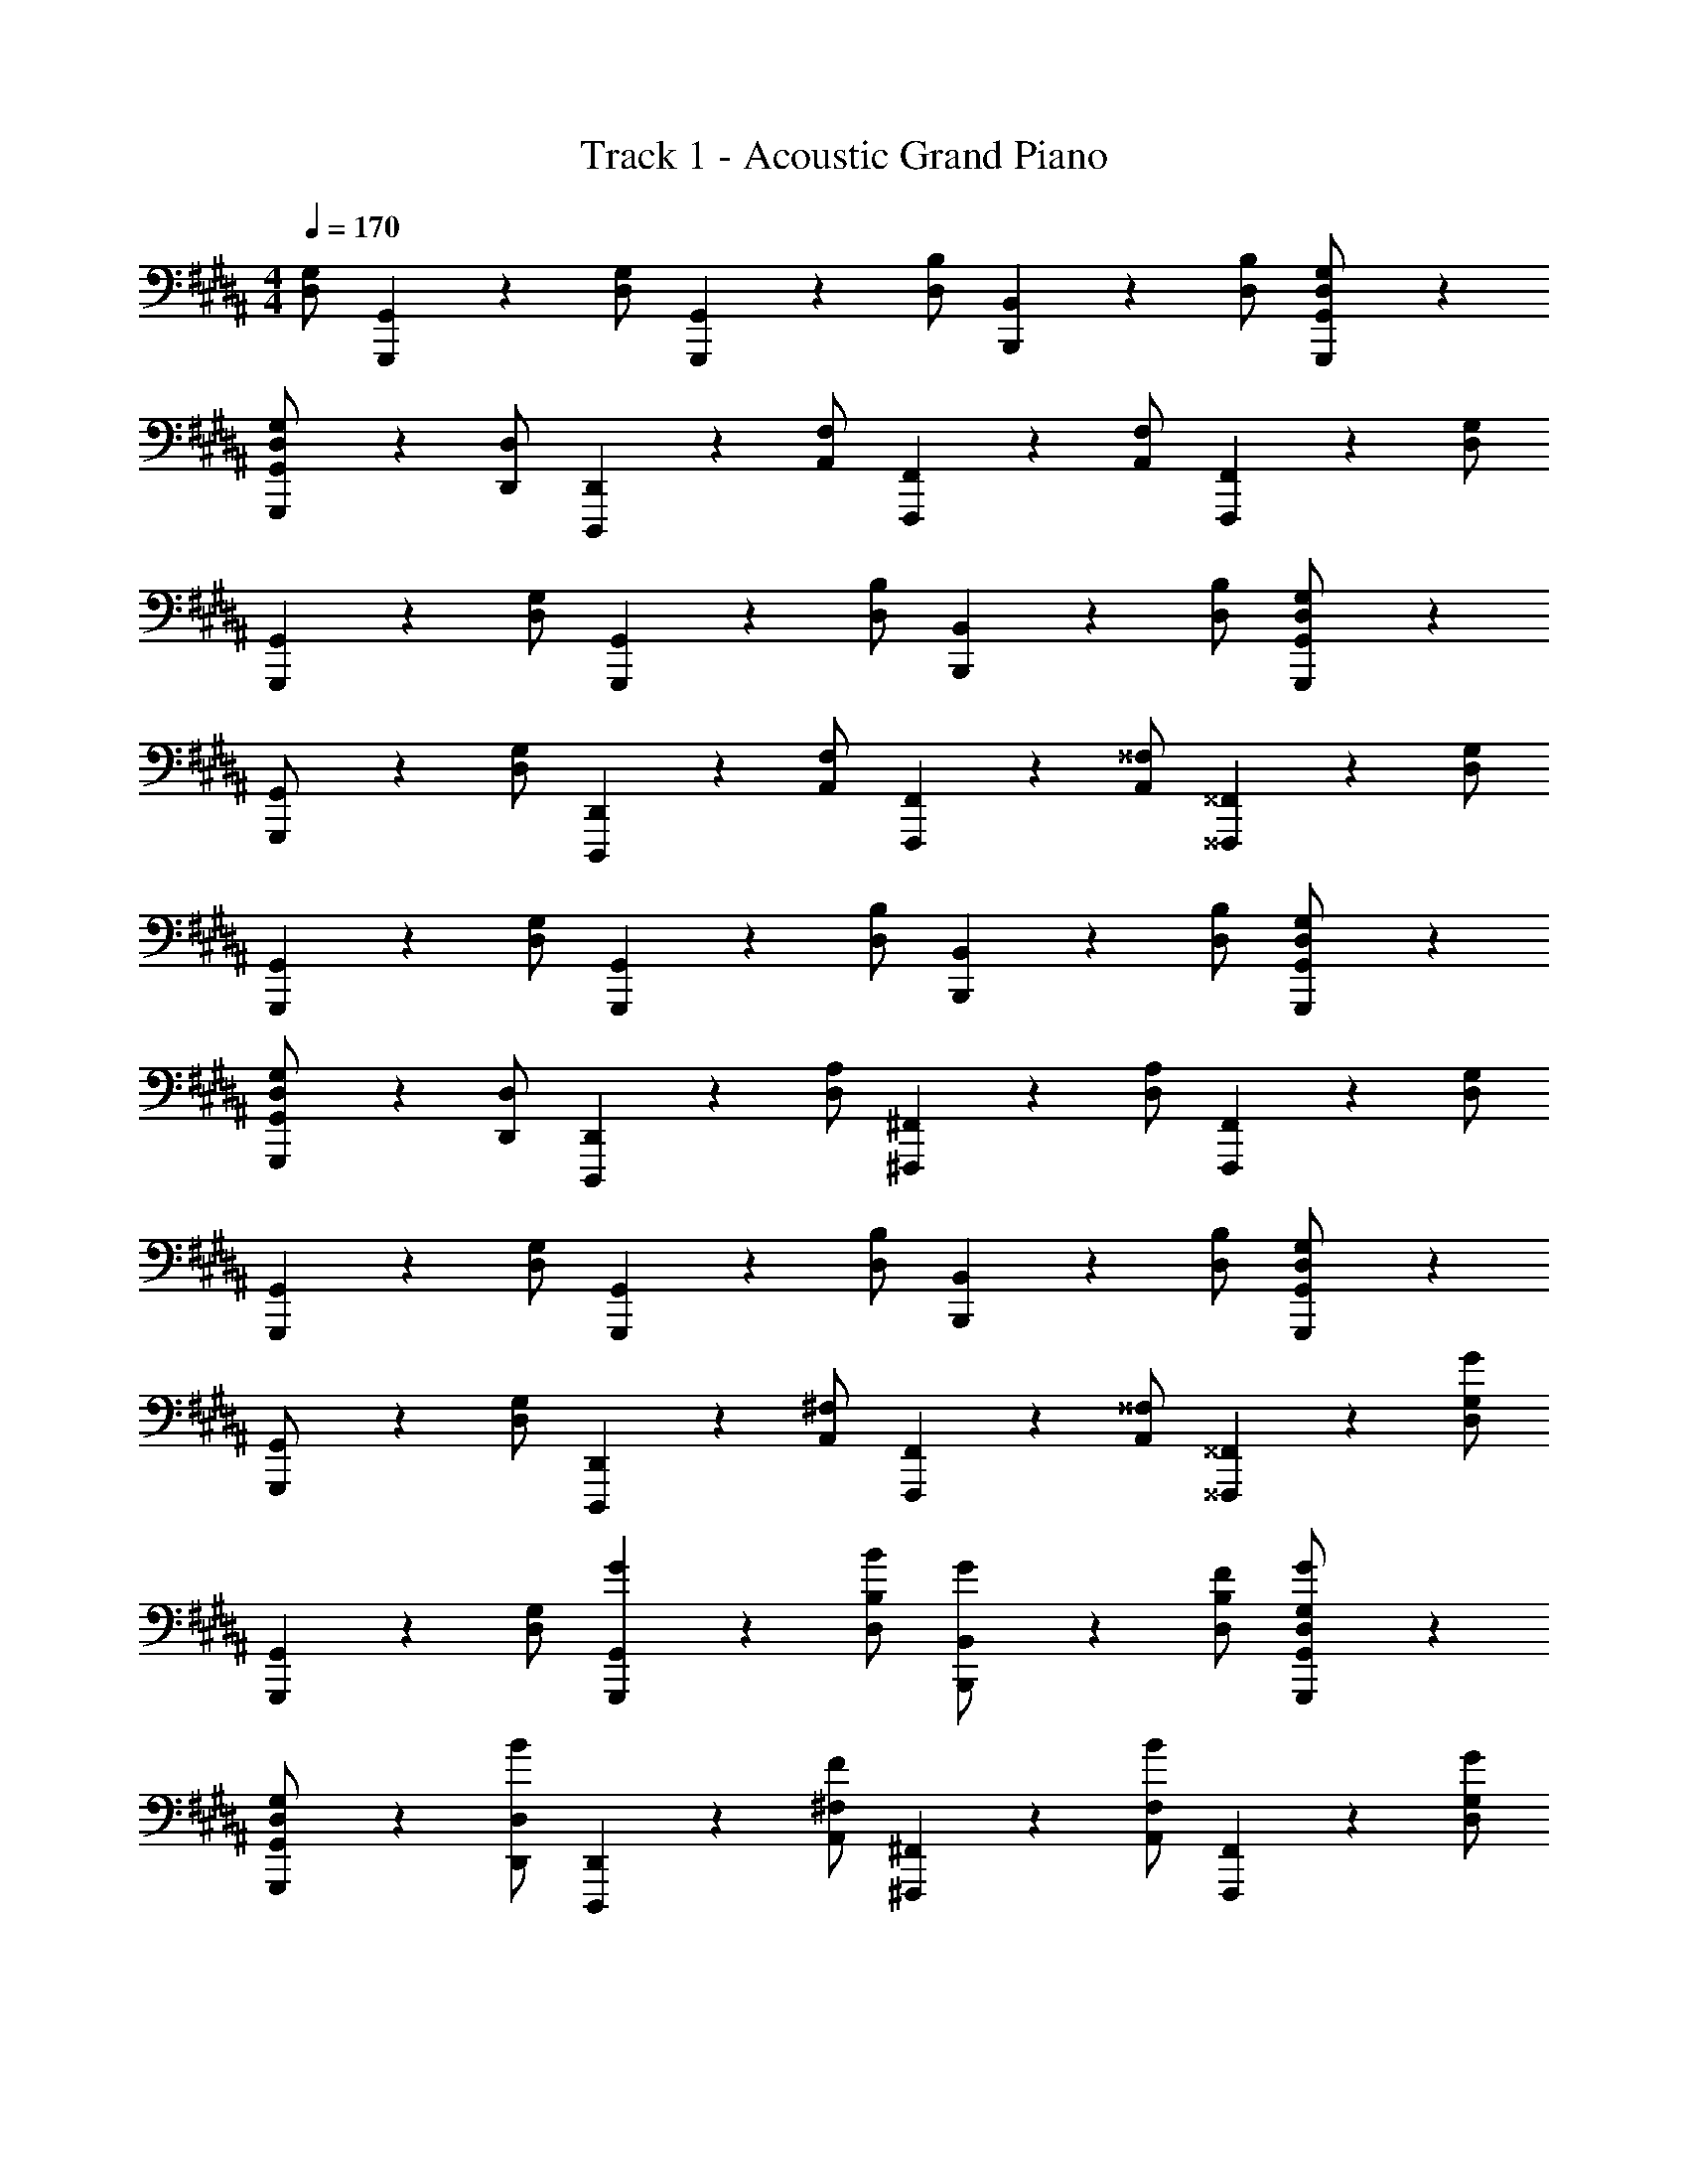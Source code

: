 X: 1
T: Track 1 - Acoustic Grand Piano
Z: ABC Generated by Starbound Composer v0.8.7
L: 1/4
M: 4/4
Q: 1/4=170
K: G#m
[D,/G,/] [G,,,/5G,,/5] z3/10 [D,/G,/] [G,,,/5G,,/5] z3/10 [D,/B,/] [B,,,/5B,,/5] z3/10 [D,/B,/] [G,,,/5G,,/5D,/G,/] z4/5 
[G,,,/5G,,/5D,/G,/] z3/10 [D,,/D,/] [D,,,/5D,,/5] z3/10 [A,,/F,/] [F,,,/5F,,/5] z3/10 [A,,/F,/] [F,,,/5F,,/5] z3/10 [D,/G,/] 
[G,,,/5G,,/5] z3/10 [D,/G,/] [G,,,/5G,,/5] z3/10 [D,/B,/] [B,,,/5B,,/5] z3/10 [D,/B,/] [G,,,/5G,,/5D,/G,/] z4/5 
[G,,,/5G,,/] z3/10 [D,/G,/] [D,,,/5D,,/5] z3/10 [A,,/F,/] [F,,,/5F,,/5] z3/10 [A,,/^^F,/] [^^F,,,/5^^F,,/5] z3/10 [D,/G,/] 
[G,,,/5G,,/5] z3/10 [D,/G,/] [G,,,/5G,,/5] z3/10 [D,/B,/] [B,,,/5B,,/5] z3/10 [D,/B,/] [G,,,/5G,,/5D,/G,/] z4/5 
[G,,,/5G,,/5D,/G,/] z3/10 [D,,/D,/] [D,,,/5D,,/5] z3/10 [D,/A,/] [^F,,,/5^F,,/5] z3/10 [D,/A,/] [F,,,/5F,,/5] z3/10 [D,/G,/] 
[G,,,/5G,,/5] z3/10 [D,/G,/] [G,,,/5G,,/5] z3/10 [D,/B,/] [B,,,/5B,,/5] z3/10 [D,/B,/] [G,,,/5G,,/5D,/G,/] z4/5 
[G,,,/5G,,/] z3/10 [D,/G,/] [D,,,/5D,,/5] z3/10 [A,,/^F,/] [F,,,/5F,,/5] z3/10 [A,,/^^F,/] [^^F,,,/5^^F,,/5] z3/10 [D,/G,/G] 
[G,,,/5G,,/5] z3/10 [D,/G,/] [G/5G,,,/5G,,/5] z3/10 [B/D,/B,/] [B,,,/5B,,/5G/] z3/10 [F/D,/B,/] [G,,,/5G,,/5G/D,/G,/] z4/5 
[G,,,/5G,,/5D,/G,/] z3/10 [B/D,,/D,/] [D,,,/5D,,/5] z3/10 [F/A,,/^F,/] [^F,,,/5^F,,/5] z3/10 [B/A,,/F,/] [F,,,/5F,,/5] z3/10 [G/D,/G,/] 
[G,,,/5G,,/5] z3/10 [D,/G,/] [G/5G,,,/5G,,/5] z3/10 [B/D,/B,/] [B,,,/5B,,/5G/] z3/10 [F/D,/B,/] [G,,,/5G,,/5G/D,/G,/] z4/5 
[G/5G,,,/5G,,/] z3/10 [B/5D,/G,/] z3/10 [G/5D,,,/5D,,/5] z3/10 [D/5A,,/F,/] z3/10 [F,,,/5F,,/5=A/] z3/10 [A,,/^^F,/] [^^F,,,/5^^F,,/5F/] z3/10 [G/D,/G,/] 
[G,,,/5G,,/5] z3/10 [D,/G,/] [G/5G,,,/5G,,/5] z3/10 [B/D,/B,/] [B,,,/5B,,/5G/] z3/10 [F/D,/B,/] [G,,,/5G,,/5G/D,/G,/] z4/5 
[G,,,/5G,,/5D,/G,/] z3/10 [D/5D,,/D,/] z3/10 [D/5D,,,/5D,,/5] z3/10 [D/5D,/A,/] z3/10 [F/5^F,,,/5^F,,/5] z3/10 [F/5D,/A,/] z3/10 [F/5F,,,/5F,,/5] z3/10 [G/D,/G,/] 
[G,,,/5G,,/5] z3/10 [D,/G,/] [G/5G,,,/5G,,/5] z3/10 [B/D,/B,/] [B,,,/5B,,/5G/] z3/10 [F/D,/B,/] [G,,,/5G,,/5G/D,/G,/] z4/5 
[G/5G,,,/5G,,/] z3/10 [B/5D,/G,/] z3/10 [G/5D,,,/5D,,/5] z3/10 [B/5A,,/^F,/] z3/10 [c/5F,,,/5F,,/5] z3/10 [G/5A,,/^^F,/] z3/10 [^^F,,,/5^^F,,/5F/] z3/10 [D/5G,,/5G,/5] z3/10 
[D/5G,,,/4G,,/4] z/20 [G,,,/4G,,/4] ^A/ [G,,,/4G,,/4B/] [G,,,/4G,,/4] B/ [G,,,/4G,,/4A/] [G,,,/4G,,/4] G/ [G,,,/4G,,/4D/] [G,,,/4G,,/4] z/ 
[B,,,/4B,,/4D/] [B,,,/4B,,/4] B/ [B,,,/4B,,/4G/] [B,,,/4B,,/4] [z/A3/] [B,,,/4B,,/4] [B,,,/4B,,/4] z/ [G/4B,,,/4B,,/4] [A/4B,,,/4B,,/4] B/ 
[G/4C,,/4C,/4] [A/4C,,/4C,/4] B/ [G/4C,,/4C,/4] [A/4C,,/4C,/4] c/ [A/4C,,/4C,/4] [B/4C,,/4C,/4] c/ [B/4C,,/4C,/4] [c/4C,,/4C,/4] d/ 
[B/4D,,/4D,/4] [A/4D,,/4D,/4] B/5 z3/10 [B/4D,,/4D,/4] [G/4D,,/4D,/4] A/ [B/4D,,/4D,/4] [A/4D,,/4D,/4] B/5 z3/10 [D,,/4D,/4A/] [D,,/4D,/4] G/ 
[G,,,/4G,,/4] [G,,,/4G,,/4] A/ [G,,,/4G,,/4B/] [G,,,/4G,,/4] B/ [G,,,/4G,,/4A/] [G,,,/4G,,/4] G/ [G,,,/4G,,/4EG] [G,,,/4G,,/4] z/ 
[E,,/4E,/4] [E,,/4E,/4] A/ [E,,/4E,/4B/] [E,,/4E,/4] B/ [E,,/4E,/4A/] [E,,/4E,/4] G/ [B,,,/4B,,/4DF] [B,,,/4B,,/4] z/ 
[B,,,/4B,,/4] [B,,,/4B,,/4] A/ [B,,,/4B,,/4B/] [B,,,/4B,,/4] B/ [B,,,/4B,,/4A/] [B,,,/4B,,/4] G/ [^F,,/4^F,/4Ac] [F,,/4F,/4] z/ 
[F,,/4F,/4B/] [F,,/4F,/4] A/ [F,,/4F,/4B/] [F,,/4F,/4] B/ [C,,/4C,/4A/] [C,,/4C,/4] F/ [C,,/4C,/4G] [C,,/4C,/4] z/ 
[G,,,/4G,,/4] [G,,,/4G,,/4] A/ [G,,,/4G,,/4B/] [G,,,/4G,,/4] B/ [G,,,/4G,,/4A/] [G,,,/4G,,/4] G/ [G,,,/4G,,/4EG] [G,,,/4G,,/4] z/ 
[E,,/4E,/4] [E,,/4E,/4] A/ [E,,/4E,/4B/] [E,,/4E,/4] B/ [E,,/4E,/4A/] [E,,/4E,/4] G/ [B,,,/4B,,/4DF] [B,,,/4B,,/4] z/ 
[B,,,/4B,,/4] [B,,,/4B,,/4] A/ [B,,,/4B,,/4B/] [B,,,/4B,,/4] B/ [B,,,/4B,,/4A/] [B,,,/4B,,/4] G/ [F,,/4F,/4Ac] [F,,/4F,/4] z/ 
[F,,/4F,/4B/] [F,,/4F,/4] A/ [F,,/4F,/4B/] [F,,/4F,/4] B/ [C,,/4C,/4A/] [C,,/4C,/4] [z/F] [C,,/4C,/4] [C,,/4C,/4] G/ 
[G,,,/4G,,/4] [G,,,/4G,,/4] A/ [G,,,/4G,,/4B/] [G,,,/4G,,/4] B/ [G,,,/4G,,/4A/] [G,,,/4G,,/4] G/ [G,,,/4G,,/4EG] [G,,,/4G,,/4] z/ 
[E,,/4E,/4] [E,,/4E,/4] A/ [E,,/4E,/4B/] [E,,/4E,/4] B/ [E,,/4E,/4A/] [E,,/4E,/4] G/ [B,,,/4B,,/4DF] [B,,,/4B,,/4] z/ 
[B,,,/4B,,/4] [B,,,/4B,,/4] A/ [B,,,/4B,,/4B/] [B,,,/4B,,/4] B/ [B,,,/4B,,/4A/] [B,,,/4B,,/4] G/ [F,,/4F,/4Ac] [F,,/4F,/4] z/ 
[F,,/4F,/4B/] [F,,/4F,/4] A/ [F,,/4F,/4B/] [F,,/4F,/4] B/ [C,,/4C,/4A/] [C,,/4C,/4] F/ [C,,/4C,/4G] [C,,/4C,/4] z/ 
[G,,,/4G,,/4] [G,,,/4G,,/4] A/ [G,,,/4G,,/4B/] [G,,,/4G,,/4] B/ [G,,,/4G,,/4A/] [G,,,/4G,,/4] G/ [G,,,/4G,,/4EG] [G,,,/4G,,/4] z/ 
[E,,/4E,/4] [E,,/4E,/4] A/ [E,,/4E,/4B/] [E,,/4E,/4] B/ [E,,/4E,/4A/] [E,,/4E,/4] G/ [B,,,/4B,,/4DF] [B,,,/4B,,/4] z/ 
[B,,,/4B,,/4] [B,,,/4B,,/4] A/ [B,,,/4B,,/4B/] [B,,,/4B,,/4] B/ [B,,,/4B,,/4A/] [B,,,/4B,,/4] G/ [F,,/4F,/4Ac] [F,,/4F,/4] z/ 
[F,,/4F,/4B/] [F,,/4F,/4] A/ [F,,/4F,/4B/] [F,,/4F,/4] B/ [C,,/4C,/4A/] [C,,/4C,/4] [z/F] [C,,/4C,/4] [C,,/4C,/4] G/ 
[G,,,/4G,,/4] [G,,,/4G,,/4] A/ [G,,,/4G,,/4B/] [G,,,/4G,,/4] B/ [G,,,/4G,,/4A/] [G,,,/4G,,/4] G/ [G,,,/4G,,/4EG] [G,,,/4G,,/4] z/ 
[E,,/4E,/4] [E,,/4E,/4] A/ [E,,/4E,/4B/] [E,,/4E,/4] B/ [E,,/4E,/4A/] [E,,/4E,/4] G/ [B,,,/4B,,/4DF] [B,,,/4B,,/4] z/ 
[B,,,/4B,,/4] [B,,,/4B,,/4] A/ [B,,,/4B,,/4B/] [B,,,/4B,,/4] B/ [B,,,/4B,,/4A/] [B,,,/4B,,/4] G/ [F,,/4F,/4Ac] [F,,/4F,/4] z/ 
[F,,/4F,/4B/] [F,,/4F,/4] A/ [F,,/4F,/4B/] [F,,/4F,/4] B/ [C,,/4C,/4A/] [C,,/4C,/4] F/ [C,,/4C,/4G] [C,,/4C,/4] z/ 
[G,,,/4G,,/4] [G,,,/4G,,/4] A/ [G,,,/4G,,/4B/] [G,,,/4G,,/4] B/ [G,,,/4G,,/4A/] [G,,,/4G,,/4] G/ [G,,,/4G,,/4EG] [G,,,/4G,,/4] z/ 
[E,,/4E,/4] [E,,/4E,/4] A/ [E,,/4E,/4B/] [E,,/4E,/4] B/ [E,,/4E,/4A/] [E,,/4E,/4] G/ [B,,,/4B,,/4DF] [B,,,/4B,,/4] z/ 
[B,,,/4B,,/4] [B,,,/4B,,/4] A/ [B,,,/4B,,/4B/] [B,,,/4B,,/4] B/ [B,,,/4B,,/4A/] [B,,,/4B,,/4] G/ [F,,/4F,/4Ac] [F,,/4F,/4] z/ 
[F,,/4F,/4B/] [F,,/4F,/4] A/ [F,,/4F,/4B/] [F,,/4F,/4] B/ [C,,/4C,/4A/] [C,,/4C,/4] [z/F] [C,,/4C,/4] [C,,/4C,/4] [z/G] 
[G,,,/4G,,/4d/] [G,,,/4G,,/4] A/ [G,,,/4G,,/4d/] [G,,,/4G,,/4] B/ [G,,,/4G,,/4d/] [G,,,/4G,,/4] G/ [G,,,/4G,,/4E/] [G,,,/4G,,/4] [c'/E/] 
[E,,/4E,/4B/] [E,,/4E,/4] E/ [E,,/4E,/4B/] [E,,/4E,/4] [b/E/] [E,,/4E,/4B/] [E,,/4E,/4] E/ [B,,,/4B,,/4B] [B,,,/4B,,/4] F/ 
[B,,,/4B,,/4f/] [B,,,/4B,,/4] [F/A/] [B,,,/4B,,/4f/] [B,,,/4B,,/4] [F/B/] [B,,,/4B,,/4f/A/] [B,,,/4B,,/4] [D/F/] [F,,/4F,/4A/c/] [F,,/4F,/4] F/ 
[F,,/4F,/4c/] [F,,/4F,/4] [F/A/] [F,,/4F,/4c/] [F,,/4F,/4] [F/B/] [C,,/4C,/4c/] [C,,/4C,/4] A/ [C,,/4C,/4d/G/] [C,,/4C,/4] [z/G] 
[G,,,/4G,,/4d/] [G,,,/4G,,/4] A/ [G,,,/4G,,/4d/] [G,,,/4G,,/4] B/ [G,,,/4G,,/4d/] [G,,,/4G,,/4] G/ [G,,,/4G,,/4E/] [G,,,/4G,,/4] [a/E/] 
[E,,/4E,/4B/] [E,,/4E,/4] E/ [E,,/4E,/4B/] [E,,/4E,/4] [b/E/] [E,,/4E,/4B/] [E,,/4E,/4] E/ [B,,,/4B,,/4B/] [B,,,/4B,,/4] [F/B/] 
[B,,,/4B,,/4f/] [B,,,/4B,,/4] [F/A/] [B,,,/4B,,/4f/] [B,,,/4B,,/4] [F/B/] [B,,,/4B,,/4f/A/] [B,,,/4B,,/4] [D/F/] [F,,/4F,/4A/c/] [F,,/4F,/4] F/ 
[F,,/4F,/4c/] [F,,/4F,/4] [F/A/] [F,,/4F,/4c/] [F,,/4F,/4] [F/B/F,3/] [C,,/4C,/4c/] [C,,/4C,/4] A/ [C,,/4C,/4d/G/G,/] [C,,/4C,/4] G,/ 
[G,,,/4G,,/4d/B,/] [G,,,/4G,,/4] G,/ [G,,,/4G,,/4d/A,/] [G,,,/4G,,/4] B,/ [G,,,/4G,,/4d/G,/] [G,,,/4G,,/4] A,/ [G,,,/4G,,/4D/] [G,,,/4G,,/4] D/ 
[E,,/4E,/4B/B,/] [E,,/4E,/4] G,/ [E,,/4E,/4B/D/] [E,,/4E,/4] E/ [E,,/4E,/4B/B,/] [E,,/4E,/4] C/ [B,,,/4B,,/4B/B,/] [B,,,/4B,,/4] G/ 
[B,,,/4B,,/4f/D/] [B,,,/4B,,/4] G,/ [B,,,/4B,,/4f/G/] [B,,,/4B,,/4] D/ [B,,,/4B,,/4f/C/] [B,,,/4B,,/4] D/ [F,,/4F,/4G/] [F,,/4F,/4] C/ 
[F,,/4F,/4d/D/] [F,,/4F,/4] A/ [F,,/4F,/4d/F/] [F,,/4F,/4] B/ [C,,/4C,/4d/A/] [C,,/4C,/4] G/ [C,,/4C,/4d/F/] [C,,/4C,/4] [z/G] 
[G,,,/4G,,/4d/] [G,,,/4G,,/4] [z/A] [G,,,/4G,,/4d/] [G,,,/4G,,/4] [z/B] [G,,,/4G,,/4d/] [G,,,/4G,,/4] G/ [G,,,/4G,,/4c3/] [G,,,/4G,,/4] z/ 
[E,,/4E,/4] [E,,/4E,/4] [A/A,/] [E,,/4E,/4B/B,/] [E,,/4E,/4] [c/C/] [E,,/4E,/4B/B,/] [E,,/4E,/4] [c/C/] [B,,,/4B,,/4B/B,/] [B,,,/4B,,/4] [B/g3/] 
[B,,,/4B,,/4] [B,,,/4B,,/4] A/ [B,,,/4B,,/4f/] [B,,,/4B,,/4] [B/g3/] [B,,,/4B,,/4A/] [B,,,/4B,,/4] F/ [F,,/4F,/4c/f/] [F,,/4F,/4] [F/g/] 
[F,,/4F,/4f/] [F,,/4F,/4] [A/g/] [F,,/4F,/4f/] [F,,/4F,/4] [B/g2] [C,,/4C,/4] [C,,/4C,/4] A/ [C,,/4C,/4] [C,,/4C,/4] [G,/D/G/G,,,/G,,/] 
[G,,,/5G,,/5] z3/10 [G,,,/G,,/] [G,,,/5G,,/5G,/D/G/] z3/10 [G,,,/G,,/] [G,,,/5G,,/5] z3/10 [G,,,/G,,/] [G,,,/5G,,/5] z3/10 [G,/D/G/G,,,/G,,/] 
[G,,,/5G,,/5] z3/10 [G,,,/G,,/] [G,,,/5G,,/5G,/D/G/] z3/10 [G,,,/G,,/] [G,,,/5G,,/5] z3/10 [G,,,/G,,/] [G,,,/5G,,/5] z3/10 [G,/D/G/G,,,/G,,/] 
[G,,,/5G,,/5] z3/10 [G,,,/G,,/] [G,,,/5G,,/5G,/D/G/] z3/10 [G,,,/G,,/] [G,,,/5G,,/5] z3/10 [G,,,/G,,/] [G,,,/5G,,/5] z3/10 [G,/D/G/G,,,/G,,/] 
[G,,,/5G,,/5] z3/10 [G,,,/G,,/] [G,,,/5G,,/5] z3/10 [B,/F/B/G,,,/G,,/] [G,,,/5G,,/5G,/D/G/] z3/10 [B,/F/B/G,,,/G,,/] [G,,,/5G,,/5G,/D/G/] z3/10 [G,/D/G/G,,,/G,,/] 
[G,,,/5G,,/5] z3/10 [G,,,/G,,/] [G,,,/5G,,/5G,/D/G/] z3/10 [G,,,/G,,/] [G,,,/5G,,/5] z3/10 [G,,,/G,,/] [G,,,/5G,,/5] z3/10 [G,/D/G/G,,,/G,,/] 
[G,,,/5G,,/5] z3/10 [G,,,/G,,/] [G,,,/5G,,/5G,/D/G/] z3/10 [G,,,/G,,/] [G,,,/5G,,/5] z3/10 [G,,,/G,,/] [G,,,/5G,,/5] z3/10 [G,/D/G/G,,,/G,,/] 
[G,,,/5G,,/5] z3/10 [G,,,/G,,/] [G,,,/5G,,/5G,/D/G/] z3/10 [G,,,/G,,/] [G,,,/5G,,/5] z3/10 [G,,,/G,,/] [G,,,/5G,,/5] z3/10 [G,/D/G/G,,,/G,,/] 
